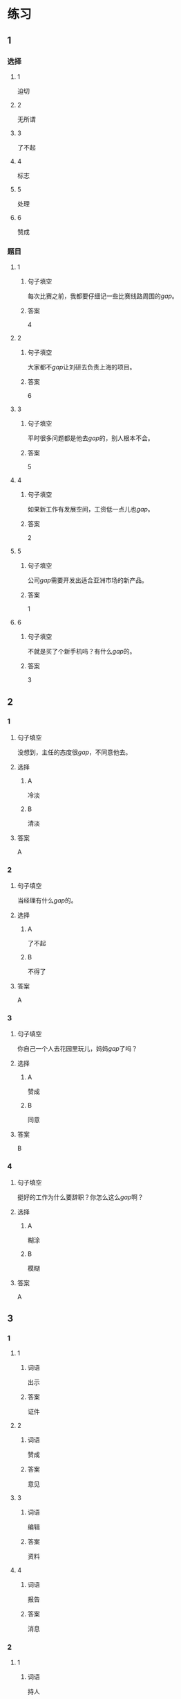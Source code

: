 * 练习

** 1
:PROPERTIES:
:ID: f1a52d6e-ddaa-409b-9b48-b3aa42f523da
:END:
*** 选择
**** 1
迫切
**** 2
无所谓
**** 3
了不起
**** 4
标志
**** 5
处理
**** 6
赞成
*** 题目
**** 1
***** 句子填空
每次比赛之前，我都要仔细记一些比赛线路周围的[[gap]]。
***** 答案
4
**** 2
***** 句子填空
大家都不[[gap]]让刘研去负责上海的项目。
***** 答案
6
**** 3
***** 句子填空
平时很多问题都是他去[[gap]]的，别人根本不会。
***** 答案
5
**** 4
***** 句子填空
如果新工作有发展空间，工资低一点儿也[[gap]]。
***** 答案
2
**** 5
***** 句子填空
公司[[gap]]需要开发出适合亚洲市场的新产品。
***** 答案
1
**** 6
***** 句子填空
不就是买了个新手机吗？有什么[[gap]]的。
***** 答案
3
** 2
*** 1
:PROPERTIES:
:ID: e85f0533-6c01-4237-aa74-78bba79443f1
:END:
**** 句子填空
没想到，主任的态度很[[gap]]，不同意他去。
**** 选择
***** A
冷淡
***** B
清淡
**** 答案
A
*** 2
:PROPERTIES:
:ID: fcfe9617-0303-477c-abc3-433bffc89779
:END:
**** 句子填空
当经理有什么[[gap]]的。
**** 选择
***** A
了不起
***** B
不得了
**** 答案
A
*** 3
:PROPERTIES:
:ID: b4c4d9ac-0403-4858-ae7c-21728d35be81
:END:
**** 句子填空
你自己一个人去花园里玩儿，妈妈[[gap]]了吗？
**** 选择
***** A
赞成
***** B
同意
**** 答案
B
*** 4
:PROPERTIES:
:ID: 9499ac94-86ef-4a1f-9d60-8c361cf9f941
:END:
**** 句子填空
挺好的工作为什么要辞职？你怎么这么[[gap]]啊？
**** 选择
***** A
糊涂
***** B
模糊
**** 答案
A
** 3
:PROPERTIES:
:NOTETYPE: ed35c1fb-b432-43d3-a739-afb09745f93f
:END:
*** 1
**** 1
***** 词语
出示
***** 答案
证件
**** 2
***** 词语
赞成
***** 答案
意见
**** 3
***** 词语
编辑
***** 答案
资料
**** 4
***** 词语
报告
***** 答案
消息
*** 2
**** 1
***** 词语
持人
***** 答案
谦虚
**** 2
***** 词语
图像
***** 答案
模糊
**** 3
***** 词语
愿望
***** 答案
迫切
**** 4
***** 词语
动作
***** 答案
犹豫

* 扩展
** 词语
*** 话题
行为1
*** 词语
**** 1
推辞
**** 2
议论
**** 3
转告
**** 4
祝福
**** 5
握手
**** 6
看望
**** 7
问候
**** 8
处理
**** 9
恭喜
**** 10
宣布
**** 11
信任
**** 12
配合
**** 13
当心
** 题目
*** 1
**** 句子
我把李阳、刘方调到你们部门，他们会全力[[gap]]你的工作。
**** 答案
12
*** 2
**** 句子
[[gap]]是对孩子最大的鼓励，也是给孩子最好的爱。
**** 答案
11
*** 3
**** 句子
在校长和师生们再三邀请下，刘先生[[gap]]不过，只好走上讲台。
**** 答案
1
*** 4
**** 句子
听说你接到北大的录取通知书啦？[[gap]]你啊！
**** 答案
9
* 注释
** （三）词语辨析
*** 轻易——容易
**** 做一做
***** 1
****** 句子
据说这位刘先生从不[[gap]]花钱请人吃饭。
****** 答案
******* 1
******** 轻易
1
******** 容易
0
***** 2
****** 句子
看完信后，[[gap]]不动感情的父亲眼圈都红了。
****** 答案
******* 1
******** 轻易
1
******** 容易
0
***** 3
****** 句子
你这样做，不了解情况的人很[[gap]]误会。
****** 答案
******* 1
******** 轻易
0
******** 容易
1
***** 4
****** 句子
我们双方都没有[[gap]]放弃自已的意愿。
****** 答案
******* 1
******** 轻易
1
******** 容易
0
